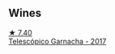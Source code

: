 
** Wines

#+begin_export html
<div class="flex-container">
  <a class="flex-item flex-item-left" href="/wines/21167da9-25a8-4236-8f35-c5f2e5dd5add.html">
    <section class="h text-small text-lighter">★ 7.40</section>
    <section class="h text-bolder">Telescópico Garnacha - 2017</section>
  </a>

</div>
#+end_export
